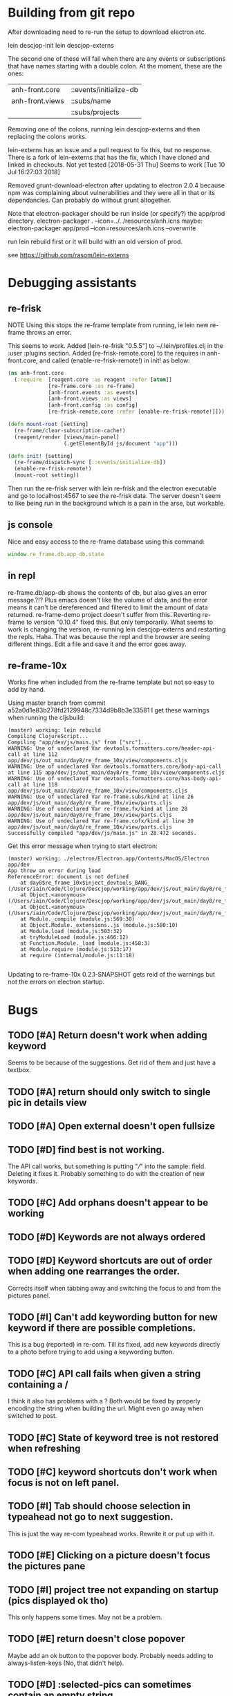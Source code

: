 * Building from git repo

After downloading need to re-run the setup to download electron etc.

lein descjop-init
lein descjop-externs

The second one of these will fail when there are any events or subscriptions that have names starting with a double colon. At the moment, these are the ones:

| anh-front.core  | ::events/initialize-db  |
| anh-front.views | ::subs/name             |
|                 | ::subs/projects         |

Removing one of the colons, running lein descjop-externs and then replacing the colons works.

lein-externs has an issue and a pull request to fix this, but no response. There is a fork of lein-externs that has the fix, which I have cloned and linked in checkouts. Not yet tested
[2018-05-31 Thu] Seems to work [Tue 10 Jul 16:27:03 2018]

Removed grunt-download-electron after updating to electron 2.0.4 because npm was complaining about vulnerabilities and they were all in that or its dependancies. Can probably do without grunt altogether.

Note that electron-packager should be run inside (or specify?) the app/prod directory.
electron-packager . --icon=../../resources/anh.icns
maybe:
electron-packager app/prod --icon=resources/anh.icns --overwrite

run lein rebuild first or it will build with an old version of prod.

see https://github.com/rasom/lein-externs

* Debugging assistants
** re-frisk
NOTE Using this stops the re-frame template from running, ie lein new re-frame throws an error.

This seems to work. Added [lein-re-frisk "0.5.5"] to ~/.lein/profiles.clj in the :user :plugins section.
Added [re-frisk-remote.core] to the requires in anh-front.core, and called (enable-re-frisk-remote!) in init! as below:
#+BEGIN_SRC clojure
(ns anh-front.core
  (:require  [reagent.core :as reagent :refer [atom]]
             [re-frame.core :as re-frame]
             [anh-front.events :as events]
             [anh-front.views :as views]
             [anh-front.config :as config]
             [re-frisk-remote.core :refer [enable-re-frisk-remote!]]))

(defn mount-root [setting]
  (re-frame/clear-subscription-cache!)
  (reagent/render [views/main-panel]
                  (.getElementById js/document "app")))

(defn init! [setting]
  (re-frame/dispatch-sync [::events/initialize-db])
  (enable-re-frisk-remote!)
  (mount-root setting))
#+END_SRC
Then run the re-frisk server with lein re-frisk and the electron executable and go to localhost:4567 to see the re-frisk data. The server doesn't seem to like being run in the background which is a pain in the arse, but workable.

** js console
Nice and easy access to the re-frame database using this command:
#+BEGIN_SRC javascript
window.re_frame.db.app_db.state
#+END_SRC
** in repl
re-frame.db/app-db shows the contents of db, but also gives an error message.?!? Plus emacs doesn't like the volume of data, and the error means it can't be dereferenced and filtered to limit the amount of data returned. re-frame-demo project doesn't suffer from this. Reverting re-frame to version "0.10.4" fixed this. But only temporarily. What seems to work is changing the version, re-running lein descjop-externs and restarting the repls. Haha. That was because the repl and the browser are seeing different things. Edit a file and save it and the error goes away.
** re-frame-10x
Works fine when included from the re-frame template but not so easy to add by hand.

Using master branch from commit a52a0d1e83b278fd2129948c7334d9b8b3e33581 I get these warnings when running the cljsbuild:
#+BEGIN_SRC shell
(master) working: lein rebuild
Compiling ClojureScript...
Compiling "app/dev/js/main.js" from ["src"]...
WARNING: Use of undeclared Var devtools.formatters.core/header-api-call at line 112 app/dev/js/out_main/day8/re_frame_10x/view/components.cljs
WARNING: Use of undeclared Var devtools.formatters.core/body-api-call at line 115 app/dev/js/out_main/day8/re_frame_10x/view/components.cljs
WARNING: Use of undeclared Var devtools.formatters.core/has-body-api-call at line 118 app/dev/js/out_main/day8/re_frame_10x/view/components.cljs
WARNING: Use of undeclared Var re-frame.subs/kind at line 26 app/dev/js/out_main/day8/re_frame_10x/view/parts.cljs
WARNING: Use of undeclared Var re-frame.fx/kind at line 28 app/dev/js/out_main/day8/re_frame_10x/view/parts.cljs
WARNING: Use of undeclared Var re-frame.cofx/kind at line 30 app/dev/js/out_main/day8/re_frame_10x/view/parts.cljs
Successfully compiled "app/dev/js/main.js" in 28.472 seconds.
#+END_SRC
Get this error message when trying to start electron:
#+BEGIN_SRC shell
(master) working: ./electron/Electron.app/Contents/MacOS/Electron app/dev
App threw an error during load
ReferenceError: document is not defined
    at day8$re_frame_10x$inject_devtools_BANG_ (/Users/iain/Code/Clojure/Descjop/working/app/dev/js/out_main/day8/re_frame_10x.js:435:56)
    at Object.<anonymous> (/Users/iain/Code/Clojure/Descjop/working/app/dev/js/out_main/day8/re_frame_10x/preload.js:12:41)
    at Object.<anonymous> (/Users/iain/Code/Clojure/Descjop/working/app/dev/js/out_main/day8/re_frame_10x/preload.js:16:3)
    at Module._compile (module.js:569:30)
    at Object.Module._extensions..js (module.js:580:10)
    at Module.load (module.js:503:32)
    at tryModuleLoad (module.js:466:12)
    at Function.Module._load (module.js:458:3)
    at Module.require (module.js:513:17)
    at require (internal/module.js:11:18)

#+END_SRC
Updating to re-frame-10x 0.2.1-SNAPSHOT gets reid of the warnings but not the errors on electron startup.

* Bugs
** TODO [#A] Return doesn't work when adding keyword
Seems to be because of the suggestions. Get rid of them and just have a textbox.
** TODO [#A] return should only switch to single pic in details view
** TODO [#A] Open external doesn't open fullsize
** TODO [#D] find best is not working.
The API call works, but something is putting "///" into the sample: field. Deleting it fixes it. Probably something to do with the creation of new keywords.
** TODO [#C] Add orphans doesn't appear to be working
** TODO [#D] Keywords are not always ordered
** TODO [#D] Keyword shortcuts are out of order when adding one rearranges the order.
Corrects itself when tabbing away and switching the focus to and from the pictures panel.
** TODO [#I] Can't add keywording button for new keyword if there are possible completions.
This is a bug (reported) in re-com. Till its fixed, add new keywords directly to a photo before trying to add using a keywording button.
** TODO [#C] API call fails when given a string containing a /
I think it also has problems with a ? Both would be fixed by properly encoding the string when building the url. Might even go away when switched to post.
** TODO [#C] State of keyword tree is not restored when refreshing
** TODO [#C] keyword shortcuts don't work when focus is not on left panel.
** TODO [#I] Tab should choose selection in typeahead not go to next suggestion.
This is just the way re-com typeahead works. Rewrite it or put up with it.
** TODO [#E] Clicking on a picture doesn't focus the pictures pane
** TODO [#I] project tree not expanding on startup (pics displayed ok tho)
This only happens some times. May not be a problem.
** TODO [#E] return doesn't close popover
Maybe add an ok button to the popover body.
Probably needs adding to always-listen-keys (No, that didn't help).
** TODO [#D] :selected-pics can sometimes contain an empty string
this confuses JSON export. Might be easier to guard against empty entries than track down what causes them.
** TODO [#I] Attempts to write IPTC fields to the API even when empty.
Not seeing this anymore, and would it matter?
** TODO [#I] Edit key doesn't always work without switching panel focus.
Need to see this on the production version before worrying about it. Probably won't show unless the app is refreshed. (can't do a refresh from the prod version)
** TODO [#B] Switching back to grid view doesn't call scrollIntoview
** TODO [#F] Correct info display when pictures are selected by keyword (In the footer bar)
** TODO [#G] Add keyword in keywording/panel doesn't clear when triggered
** TODO [#H] Preserve order amongst keywords. New ones should be added to the end
** TODO [#I] Broke the expand of nodes to the saved project.
Only when doing a refresh and projects pane is not selected. I don't think this can happen in the production environment.

* Improvements
** Filters
*** TODO [#G] Filter by colour label.
Would be nice, but lots of work and not that important.
*** TODO [#F] Filter by tags stored in keywords
Could use this as a substitute for colour labels, even allocate a colour to each of t1 to t9
** TODO [#A] Save and restore sets of keywords
*** add list of sets to db/local-storage :keyword-meta-sets
*** add events to select sets from :keyword-meta-sets and move into :keyword-sets
*** add interface element showing a dropdown list of all sets in keyword-meta-sets
*** add API calls to save keyword-meta-sets and to reload it allowing external editing.
** TODO [#B] Add a tool to view masters.
** TODO [#B] Add a tool to delete all versions of a pic
Create thumbnails if they aren't already present. Perhaps a default thumbnail directory in the projects master directory.

** TODO [#C] Make keywords scroll horizontaly.
Add a width to the tree root will do this. 100% is not scrollable, 100vh is. Could control this from a subscription in a style setting?
** TODO [#C] select a range of pictures
** TODO [#C] If there are no pictures selected then keywording buttons should affect the highlighted pic
** TODO [#C] make sets of keywords selectable
So there are no more than 10 visible at a time. Different sets for family, woodwork, diving, taxonomy etc.
** TODO [#C] Remove completion from rename
Maybe add check against keyword-list for duplicates
** TODO [#D] Check and prevent duplicate keywords
** TODO [#E] Interface with image-search for more complex searches.
Could be done by reading the contents of picture list from a file,
or by expanding the api to take clojure code to feed to image-search.
Ideally there should be an "open in hinh-anh" option in image-search.
** TODO [#F] Add a find project popover.
** TODO [#F] tree should use subs not directly access db (document it too)
** TODO [#F] Make tabs to select the different views in the left panel.
** TODO [#F] Refactor to make use of :refresh-pictures
instead of storing changes directly to db
** TODO [#F] display best for every sub keyword
**** TODO [#F] Add API call to return all best images
** TODO [#F] Add zoom function to single pic display.
   This will probably mean switching from displaying the pic as a background to and img tag.
** TODO [#G] Display best image even if it isn't up to the current Rating
May not be worth doing. Maybe reset filter-stars if picture-list is empty? Or alter filter to include pictures tagged with red.** TODO [#G] Make api consistent
Parameter ordering is different when adding keywords and iptc data
** TODO [#G] Remove dependancy on css to colour the selected tree item.
One possible solution is to have calls to subscriptions that are defined outside of tree.cljs. Idealy these would be conditional so that it would still work independantly of any external code.
** TODO [#G] re-write open-files. Shouldn't assume .jpg.
** TODO [#G] export and import keyword sets
** TODO [#G] add messages to simple-response
** TODO [#I] Add bulk editing of IPTC fields
** TODO [#I] Clean up the way panels are selected and keysets changed.
 There may be some redundancy in that I probably shouldn't have to change panel-focus and key-set independantly. Partially sorted. Don't need to toggle focus except when projects are in view. Still need to improve it so I CAN'T toggle focus except when projects are in view.
** TODO [#I] find out how to style the box around a button.
It's generated automatically and only seems to allow the button to expand to full width when it's contained in an otherwise spurious v-box
* Updates
** TODO [#A] Update electron
Github is warning about a vulnerability in 2.0.4 so edited package-lock.json. Probably shouldn't have, also edited Gruntfile.js which is where the version of electron gets specified. Need to re-run the lein task get-electron to actually update electron.
